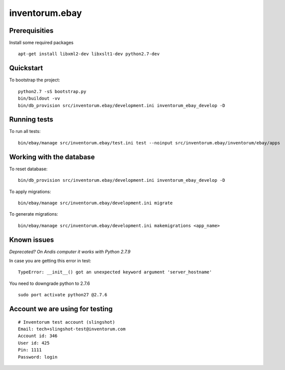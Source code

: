 .. vim: set filetype=rst :

===============
inventorum.ebay
===============

Prerequisities
--------------
Install some required packages

::

  apt-get install libxml2-dev libxslt1-dev python2.7-dev

Quickstart
----------

To bootstrap the project:

::

    python2.7 -sS bootstrap.py
    bin/buildout -vv
    bin/db_provision src/inventorum.ebay/development.ini inventorum_ebay_develop -D

Running tests
-------------

To run all tests:

::

    bin/ebay/manage src/inventorum.ebay/test.ini test --noinput src/inventorum.ebay/inventorum/ebay/apps


Working with the database
-------------------------

To reset database:

::

  bin/db_provision src/inventorum.ebay/development.ini inventorum_ebay_develop -D

To apply migrations:

::

    bin/ebay/manage src/inventorum.ebay/development.ini migrate

To generate migrations:

::

    bin/ebay/manage src/inventorum.ebay/development.ini makemigrations <app_name>


Known issues
------------

`Deprecated? On Andis computer it works with Python 2.7.9`

In case you are getting this error in test:

::

    TypeError: __init__() got an unexpected keyword argument 'server_hostname'

You need to downgrade python to 2.7.6

::

    sudo port activate python27 @2.7.6



Account we are using for testing
--------------------------------

::

  # Inventorum test account (slingshot)
  Email: tech+slingshot-test@inventorum.com
  Account id: 346
  User id: 425
  Pin: 1111
  Password: login
